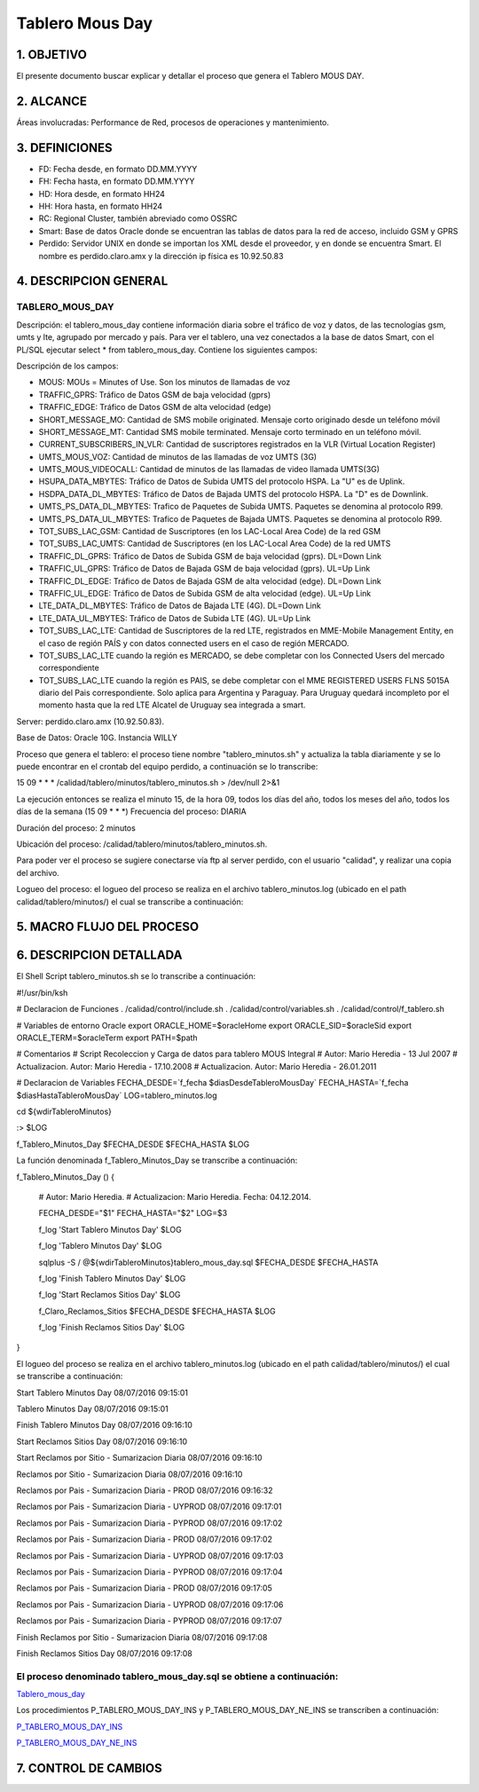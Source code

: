 
Tablero Mous Day
====================

1.	OBJETIVO
------------

El presente documento buscar explicar y detallar el proceso que genera el Tablero MOUS DAY.

2.	ALCANCE 
-----------

Áreas involucradas: Performance de Red, procesos de operaciones y mantenimiento.

3.	DEFINICIONES 
----------------

•	FD: Fecha desde, en formato DD.MM.YYYY
•	FH: Fecha hasta, en formato DD.MM.YYYY
•	HD: Hora desde, en formato HH24
•	HH: Hora hasta, en formato HH24
•	RC: Regional Cluster, también abreviado como OSSRC
•	Smart: Base de datos Oracle donde se encuentran las tablas de datos para la red de acceso, incluido GSM y GPRS
•	Perdido: Servidor UNIX en donde se importan los XML desde el proveedor, y en donde se encuentra Smart.  El nombre es perdido.claro.amx y la dirección ip física es 10.92.50.83

4.	DESCRIPCION GENERAL
-----------------------

TABLERO_MOUS_DAY
................

Descripción: el tablero_mous_day contiene información diaria sobre el tráfico de voz y datos, de las tecnologías gsm, umts y lte, agrupado por mercado y país. Para ver el tablero, una vez conectados a la base de datos Smart, con el PL/SQL ejecutar select * from tablero_mous_day.  Contiene los siguientes campos:

.. image:: ../_static/images/tableromousday/pag2.png
  :align: center
 
Descripción de los campos:

+	MOUS: MOUs = Minutes of Use.  Son los minutos de llamadas de voz
+	TRAFFIC_GPRS: Tráfico de Datos GSM de baja velocidad (gprs)
+	TRAFFIC_EDGE: Tráfico de Datos GSM de alta velocidad (edge)
+	SHORT_MESSAGE_MO: Cantidad de SMS mobile originated.  Mensaje corto originado desde un teléfono móvil
+	SHORT_MESSAGE_MT: Cantidad SMS mobile terminated.  Mensaje corto terminado en un teléfono móvil.
+	CURRENT_SUBSCRIBERS_IN_VLR: Cantidad de suscriptores registrados en la VLR (Virtual Location Register)
+	UMTS_MOUS_VOZ: Cantidad de minutos de las llamadas de voz UMTS (3G)
+	UMTS_MOUS_VIDEOCALL: Cantidad de minutos de las llamadas de video llamada UMTS(3G)
+	HSUPA_DATA_MBYTES: Tráfico de Datos de Subida UMTS del protocolo HSPA.  La "U" es de Uplink.
+	HSDPA_DATA_DL_MBYTES: Tráfico de Datos de Bajada UMTS del protocolo HSPA.  La "D" es de Downlink.
+	UMTS_PS_DATA_DL_MBYTES: Trafico de Paquetes de Subida UMTS.  Paquetes se denomina al protocolo R99.
+	UMTS_PS_DATA_UL_MBYTES: Trafico de Paquetes de Bajada UMTS.  Paquetes se denomina al protocolo R99.
+	TOT_SUBS_LAC_GSM: Cantidad de Suscriptores (en los LAC-Local Area Code) de la red GSM
+	TOT_SUBS_LAC_UMTS: Cantidad de Suscriptores (en los LAC-Local Area Code) de la red UMTS
+	TRAFFIC_DL_GPRS: Tráfico de Datos de Subida GSM de baja velocidad (gprs).  DL=Down Link
+	TRAFFIC_UL_GPRS: Tráfico de Datos de Bajada GSM de baja velocidad (gprs).  UL=Up Link
+	TRAFFIC_DL_EDGE: Tráfico de Datos de Bajada GSM de alta velocidad (edge).  DL=Down Link
+	TRAFFIC_UL_EDGE: Tráfico de Datos de Subida GSM de alta velocidad (edge).  UL=Up Link
+	LTE_DATA_DL_MBYTES: Tráfico de Datos de Bajada LTE (4G).  DL=Down Link
+	LTE_DATA_UL_MBYTES: Tráfico de Datos de Subida LTE (4G).  UL=Up Link
+	TOT_SUBS_LAC_LTE: Cantidad de Suscriptores de la red LTE, registrados en MME-Mobile Management Entity, en el caso de región PAÍS y con datos connected users en el caso de región MERCADO.
+ TOT_SUBS_LAC_LTE cuando la región es MERCADO, se debe completar con los Connected Users del mercado correspondiente
+ TOT_SUBS_LAC_LTE cuando la región es PAIS, se debe completar con el MME REGISTERED USERS FLNS 5015A diario del Pais correspondiente. Solo aplica para Argentina y Paraguay. Para Uruguay quedará incompleto por el momento hasta que la red LTE Alcatel de Uruguay sea integrada a smart.

Server: perdido.claro.amx (10.92.50.83).  

Base de Datos: Oracle 10G.  Instancia WILLY

Proceso que genera el tablero: el proceso tiene nombre "tablero_minutos.sh" y actualiza la tabla diariamente y se lo puede encontrar en el crontab del equipo perdido, a continuación se lo transcribe:

15 09 * * *        /calidad/tablero/minutos/tablero_minutos.sh                > /dev/null 2>&1

La ejecución entonces se realiza el minuto 15, de la hora 09, todos los días del año, todos los meses del año, todos los días de la semana (15 09 * * *)
Frecuencia del proceso: DIARIA

Duración del proceso: 2 minutos

Ubicación del proceso: /calidad/tablero/minutos/tablero_minutos.sh.  

Para poder ver el proceso se sugiere conectarse vía ftp al server perdido, con el usuario "calidad", y realizar una copia del archivo.

Logueo del proceso: el logueo del proceso se realiza en el archivo tablero_minutos.log (ubicado en el path calidad/tablero/minutos/) el cual se transcribe a continuación:

5.	MACRO FLUJO DEL PROCESO
---------------------------

.. image:: ../_static/images/tableromousday/pag3.png
 	:align: center

6.	DESCRIPCION DETALLADA
-------------------------

El Shell Script tablero_minutos.sh se lo transcribe a continuación: 

#!/usr/bin/ksh

# Declaracion de Funciones
. /calidad/control/include.sh
. /calidad/control/variables.sh
. /calidad/control/f_tablero.sh

# Variables de entorno Oracle
export ORACLE_HOME=$oracleHome
export ORACLE_SID=$oracleSid
export ORACLE_TERM=$oracleTerm
export PATH=$path

# Comentarios
# Script Recoleccion y Carga de datos para tablero MOUS Integral
# Autor: Mario Heredia - 13 Jul 2007
# Actualizacion. Autor: Mario Heredia - 17.10.2008
# Actualizacion. Autor: Mario Heredia - 26.01.2011

# Declaracion de Variables
FECHA_DESDE=`f_fecha $diasDesdeTableroMousDay`
FECHA_HASTA=`f_fecha $diasHastaTableroMousDay`
LOG=tablero_minutos.log

cd ${wdirTableroMinutos}

:> $LOG

f_Tablero_Minutos_Day $FECHA_DESDE $FECHA_HASTA $LOG

La función denominada  f_Tablero_Minutos_Day se transcribe a continuación:

f_Tablero_Minutos_Day () {

  # Autor: Mario Heredia.
  # Actualizacion: Mario Heredia. Fecha: 04.12.2014.

  FECHA_DESDE="$1"
  FECHA_HASTA="$2"
  LOG=$3

  f_log 'Start Tablero Minutos Day' $LOG

  f_log 'Tablero Minutos Day' $LOG

  sqlplus -S / @${wdirTableroMinutos}tablero_mous_day.sql $FECHA_DESDE $FECHA_HASTA

  f_log 'Finish Tablero Minutos Day' $LOG

  f_log 'Start Reclamos Sitios Day' $LOG

  f_Claro_Reclamos_Sitios $FECHA_DESDE $FECHA_HASTA $LOG

  f_log 'Finish Reclamos Sitios Day' $LOG
}


El logueo del proceso se realiza en el archivo tablero_minutos.log (ubicado en el path calidad/tablero/minutos/) el cual se transcribe a continuación:


Start Tablero Minutos Day 08/07/2016 09:15:01

Tablero Minutos Day 08/07/2016 09:15:01

Finish Tablero Minutos Day 08/07/2016 09:16:10

Start Reclamos Sitios Day 08/07/2016 09:16:10

Start Reclamos por Sitio - Sumarizacion Diaria 08/07/2016 09:16:10

Reclamos por Sitio - Sumarizacion Diaria 08/07/2016 09:16:10

Reclamos por Pais - Sumarizacion Diaria - PROD  08/07/2016 09:16:32

Reclamos por Pais - Sumarizacion Diaria - UYPROD  08/07/2016 09:17:01

Reclamos por Pais - Sumarizacion Diaria - PYPROD  08/07/2016 09:17:02

Reclamos por Pais - Sumarizacion Diaria - PROD  08/07/2016 09:17:02

Reclamos por Pais - Sumarizacion Diaria - UYPROD  08/07/2016 09:17:03

Reclamos por Pais - Sumarizacion Diaria - PYPROD  08/07/2016 09:17:04

Reclamos por Pais - Sumarizacion Diaria - PROD  08/07/2016 09:17:05

Reclamos por Pais - Sumarizacion Diaria - UYPROD  08/07/2016 09:17:06

Reclamos por Pais - Sumarizacion Diaria - PYPROD  08/07/2016 09:17:07

Finish Reclamos por Sitio - Sumarizacion Diaria 08/07/2016 09:17:08

Finish Reclamos Sitios Day 08/07/2016 09:17:08


El proceso denominado tablero_mous_day.sql se obtiene a continuación:
.....................................................................

.. _Tablero_mous_day : ../_static/images/tableromousday/tablero_mous_day.sql

Tablero_mous_day_


Los procedimientos P_TABLERO_MOUS_DAY_INS y P_TABLERO_MOUS_DAY_NE_INS se transcriben a continuación:

.. _P_TABLERO_MOUS_DAY_INS: ../_static/images/tableromousday/P_TABLERO_MOUS_DAY_INS.sql

P_TABLERO_MOUS_DAY_INS_

.. _P_TABLERO_MOUS_DAY_NE_INS: ../_static/images/tableromousday/P_TABLERO_MOUS_DAY_NE_INS.sql

P_TABLERO_MOUS_DAY_NE_INS_


7. CONTROL DE CAMBIOS
---------------------

.. raw:: html 

   <style type="text/css">
    table {
       border:2px solid red;
       border-collapse:separate;
       }
    th, td {
       border:1px solid red;
       padding:10px;
       }
  </style>

  <table border="3">
  <tr>
    <th>Fecha</th>
    <th>Responsable</th>
    <th>Ticket Jira</th>
    <th>Detalle</th>
    <th>Repositorio</th>
  </tr>
  <tr>
    <td>  </td>
    <td>  </td>
    <td> <p><a href="">  </a></p>  </td>
    <td>  </td>
    <td> </td>
  </tr>
  <tr>
    <td>  </td>
    <td> </td>
    <td>  <p><a href=""> </a></p>  </td>
    <td>   </td>
    <td></td>
    
  </tr>
  </table